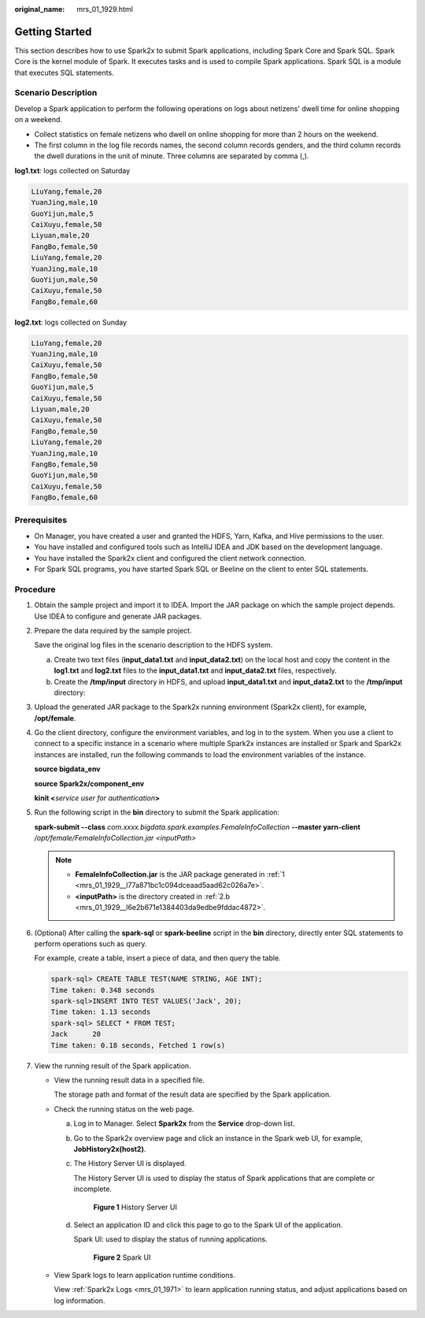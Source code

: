 :original_name: mrs_01_1929.html

.. _mrs_01_1929:

Getting Started
===============

This section describes how to use Spark2x to submit Spark applications, including Spark Core and Spark SQL. Spark Core is the kernel module of Spark. It executes tasks and is used to compile Spark applications. Spark SQL is a module that executes SQL statements.

Scenario Description
--------------------

Develop a Spark application to perform the following operations on logs about netizens' dwell time for online shopping on a weekend.

-  Collect statistics on female netizens who dwell on online shopping for more than 2 hours on the weekend.
-  The first column in the log file records names, the second column records genders, and the third column records the dwell durations in the unit of minute. Three columns are separated by comma (,).

**log1.txt**: logs collected on Saturday

.. code-block::

   LiuYang,female,20
   YuanJing,male,10
   GuoYijun,male,5
   CaiXuyu,female,50
   Liyuan,male,20
   FangBo,female,50
   LiuYang,female,20
   YuanJing,male,10
   GuoYijun,male,50
   CaiXuyu,female,50
   FangBo,female,60

**log2.txt**: logs collected on Sunday

.. code-block::

   LiuYang,female,20
   YuanJing,male,10
   CaiXuyu,female,50
   FangBo,female,50
   GuoYijun,male,5
   CaiXuyu,female,50
   Liyuan,male,20
   CaiXuyu,female,50
   FangBo,female,50
   LiuYang,female,20
   YuanJing,male,10
   FangBo,female,50
   GuoYijun,male,50
   CaiXuyu,female,50
   FangBo,female,60

Prerequisites
-------------

-  On Manager, you have created a user and granted the HDFS, Yarn, Kafka, and Hive permissions to the user.
-  You have installed and configured tools such as IntelliJ IDEA and JDK based on the development language.
-  You have installed the Spark2x client and configured the client network connection.
-  For Spark SQL programs, you have started Spark SQL or Beeline on the client to enter SQL statements.

Procedure
---------

#. .. _mrs_01_1929__l77a871bc1c094dceaad5aad62c026a7e:

   Obtain the sample project and import it to IDEA. Import the JAR package on which the sample project depends. Use IDEA to configure and generate JAR packages.

#. Prepare the data required by the sample project.

   Save the original log files in the scenario description to the HDFS system.

   a. Create two text files (**input_data1.txt** and **input_data2.txt**) on the local host and copy the content in the **log1.txt** and **log2.txt** files to the **input_data1.txt** and **input_data2.txt** files, respectively.

   b. .. _mrs_01_1929__l6e2b671e1384403da9edbe9fddac4872:

      Create the **/tmp/input** directory in HDFS, and upload **input_data1.txt** and **input_data2.txt** to the **/tmp/input** directory:

#. Upload the generated JAR package to the Spark2x running environment (Spark2x client), for example, **/opt/female**.

#. Go the client directory, configure the environment variables, and log in to the system. When you use a client to connect to a specific instance in a scenario where multiple Spark2x instances are installed or Spark and Spark2x instances are installed, run the following commands to load the environment variables of the instance.

   **source bigdata_env**

   **source Spark2x/component_env**

   **kinit <**\ *service user for authentication*\ **>**

#. Run the following script in the **bin** directory to submit the Spark application:

   **spark-submit --class** *com.xxxx.bigdata.spark.examples.FemaleInfoCollection* **--master yarn-client** */opt/female/FemaleInfoCollection.jar <inputPath>*

   .. note::

      -  **FemaleInfoCollection.jar** is the JAR package generated in :ref:`1 <mrs_01_1929__l77a871bc1c094dceaad5aad62c026a7e>`.
      -  **<inputPath>** is the directory created in :ref:`2.b <mrs_01_1929__l6e2b671e1384403da9edbe9fddac4872>`.

#. (Optional) After calling the **spark-sql** or **spark-beeline** script in the **bin** directory, directly enter SQL statements to perform operations such as query.

   For example, create a table, insert a piece of data, and then query the table.

   .. code-block::

      spark-sql> CREATE TABLE TEST(NAME STRING, AGE INT);
      Time taken: 0.348 seconds
      spark-sql>INSERT INTO TEST VALUES('Jack', 20);
      Time taken: 1.13 seconds
      spark-sql> SELECT * FROM TEST;
      Jack      20
      Time taken: 0.18 seconds, Fetched 1 row(s)

#. View the running result of the Spark application.

   -  View the running result data in a specified file.

      The storage path and format of the result data are specified by the Spark application.

   -  Check the running status on the web page.

      a. Log in to Manager. Select **Spark2x** from the **Service** drop-down list.

      b. Go to the Spark2x overview page and click an instance in the Spark web UI, for example, **JobHistory2x(host2)**.

      c. The History Server UI is displayed.

         The History Server UI is used to display the status of Spark applications that are complete or incomplete.


         .. figure:: /_static/images/en-us_image_0000001439299573.png
            :alt: **Figure 1** History Server UI

            **Figure 1** History Server UI

      d. Select an application ID and click this page to go to the Spark UI of the application.

         Spark UI: used to display the status of running applications.


         .. figure:: /_static/images/en-us_image_0000001438291713.png
            :alt: **Figure 2** Spark UI

            **Figure 2** Spark UI

   -  View Spark logs to learn application runtime conditions.

      View :ref:`Spark2x Logs <mrs_01_1971>` to learn application running status, and adjust applications based on log information.
